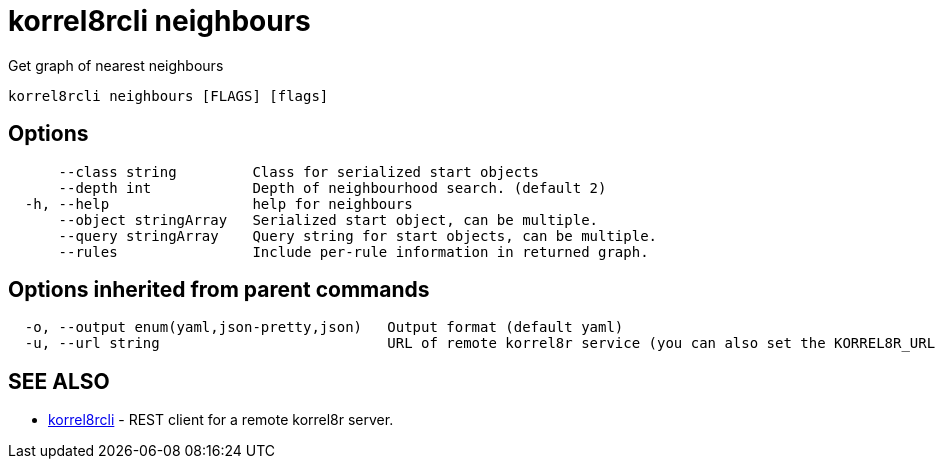 = korrel8rcli neighbours

Get graph of nearest neighbours

----
korrel8rcli neighbours [FLAGS] [flags]
----

== Options

----
      --class string         Class for serialized start objects
      --depth int            Depth of neighbourhood search. (default 2)
  -h, --help                 help for neighbours
      --object stringArray   Serialized start object, can be multiple.
      --query stringArray    Query string for start objects, can be multiple.
      --rules                Include per-rule information in returned graph.
----

== Options inherited from parent commands

----
  -o, --output enum(yaml,json-pretty,json)   Output format (default yaml)
  -u, --url string                           URL of remote korrel8r service (you can also set the KORREL8R_URL environment variable)
----

== SEE ALSO

* xref:korrel8rcli.adoc[korrel8rcli]	 - REST client for a remote korrel8r server.

